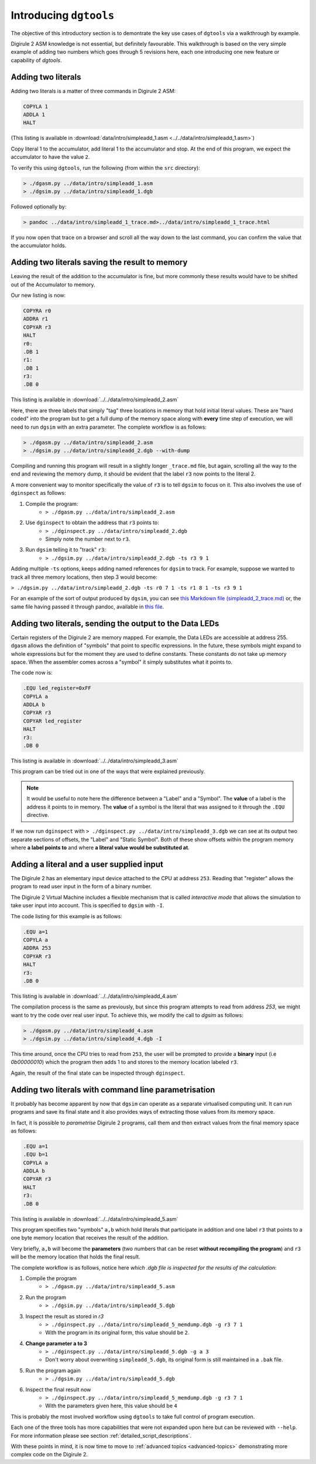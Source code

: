 Introducing ``dgtools``
=======================

The objective of this introductory section is to demontrate the key use cases of ``dgtools`` via a walkthrough 
by example.

Digirule 2 ASM knowledge is not essential, but definitely favourable. This walkthrough is based on the very simple 
example of adding two numbers which goes through 5 revisions here, each one introducing one new feature or capability 
of `dgtools`.

Adding two literals
-------------------

Adding two literals is a matter of three commands in Digirule 2 ASM:

.. code::

    COPYLA 1
    ADDLA 1
    HALT


(This listing is available in :download:`data/intro/simpleadd_1.asm <../../data/intro/simpleadd_1.asm>`)

Copy literal 1 to the accumulator, add literal 1 to the accumulator and stop.
At the end of this program, we expect the accumulator to have the value ``2``.

To verify this using ``dgtools``, run the following (from within the ``src`` directory):

.. code::

    > ./dgasm.py ../data/intro/simpleadd_1.asm
    > ./dgsim.py ../data/intro/simpleadd_1.dgb


Followed optionally by:

.. code::

    > pandoc ../data/intro/simpleadd_1_trace.md>../data/intro/simpleadd_1_trace.html


If you now open that trace on a browser and scroll all the way down to the last command, you can confirm the value that 
the accumulator holds.
 

.. _simple_add_with_mem:

Adding two literals saving the result to memory
----------------------------------------------- 

Leaving the result of the addition to the accumulator is fine, but more commonly these results would have to be shifted
out of the Accumulator to memory.

Our new listing is now:

.. code::

    COPYRA r0
    ADDRA r1
    COPYAR r3
    HALT
    r0:
    .DB 1
    r1:
    .DB 1
    r3:
    .DB 0
    
This listing is available in :download:`../../data/intro/simpleadd_2.asm`

Here, there are three labels that simply "tag" three locations in memory that hold initial literal values.
These are "hard coded" into the program but to get a full dump of the memory space along with **every** time step 
of execution, we will need to run ``dgsim`` with an extra parameter. The complete workflow is as follows:

.. code::

    > ./dgasm.py ../data/intro/simpleadd_2.asm
    > ./dgsim.py ../data/intro/simpleadd_2.dgb --with-dump

Compiling and running this program will result in a slightly longer ``_trace.md`` file, but again, scrolling all the 
way to the end and reviewing the memory dump, it should be evident that the label ``r3`` now points to the literal 2.

A more convenient way to monitor specifically the value of ``r3`` is to tell ``dgsim`` to focus on it. This also 
involves the use of ``dginspect`` as follows:

1. Compile the program: 
    * ``> ./dgasm.py ../data/intro/simpleadd_2.asm``
2. Use ``dginspect`` to obtain the address that ``r3`` points to:
    * ``> ./dginspect.py ../data/intro/simpleadd_2.dgb``
    * Simply note the number next to ``r3``.
3. Run ``dgsim`` telling it to "track" ``r3``:
    * ``> ./dgsim.py ../data/intro/simpleadd_2.dgb -ts r3 9 1``

Adding multiple ``-ts`` options, keeps adding named references for ``dgsim`` to track. For example, suppose we wanted 
to track all three memory locations, then step 3 would become: 

``> ./dgsim.py ../data/intro/simpleadd_2.dgb -ts r0 7 1 -ts r1 8 1 -ts r3 9 1``

For an example of the sort of output produced by ``dgsim``, you can see 
`this Markdown file (simpleadd_2_trace.md) <_static/simpleadd_2_trace.md>`_ or, the same file having passed 
it through pandoc, available in `this file <_static/simpleadd_2_trace.html>`_.

Adding two literals, sending the output to the Data LEDs
--------------------------------------------------------

Certain registers of the Digirule 2 are memory mapped. For example, the Data LEDs are accessible at address 255.
``dgasm`` allows the definition of "symbols" that point to specific expressions. In the future, these symbols might 
expand to whole expressions but for the moment they are used to define constants. These constants do not take up 
memory space. When the assembler comes across a "symbol" it simply substitutes what it points to.

The code now is:

.. code::

    .EQU led_register=0xFF
    COPYLA a
    ADDLA b
    COPYAR r3
    COPYAR led_register
    HALT
    r3:
    .DB 0

This listing is available in :download:`../../data/intro/simpleadd_3.asm`

This program can be tried out in one of the ways that were explained previously. 

.. note::
    It would be useful to note here the difference between a "Label" and a "Symbol". The **value** of a label is the 
    address it points to in memory. The **value** of a symbol is the literal that was assigned to it through the 
    ``.EQU`` directive.

If we now run ``dginspect`` with ``> ./dginspect.py ../data/intro/simpleadd_3.dgb`` we can see at its output two 
separate sections of offsets, the "Label" and "Static Symbol". Both of these show offsets within the program memory 
where **a label points to** and where **a literal value would be substituted at**.

Adding a literal and a user supplied input
------------------------------------------

The Digirule 2 has an elementary input device attached to the CPU at address ``253``. Reading that "register" allows 
the program to read user input in the form of a binary number. 

The Digirule 2 Virtual Machine includes a flexible mechanism that is called *interactive mode* that allows the 
simulation to take user input into account. This is specified to ``dgsim`` with ``-I``.

The code listing for this example is as follows:

.. code::

    .EQU a=1
    COPYLA a
    ADDRA 253
    COPYAR r3
    HALT
    r3:
    .DB 0

This listing is available in :download:`../../data/intro/simpleadd_4.asm`

The compilation process is the same as previously, but since this program attempts to read from address `253`, 
we might want to try the code over real user input. To achieve this, we modify the call to `dgsim` as follows:


.. code::

    > ./dgasm.py ../data/intro/simpleadd_4.asm
    > ./dgsim.py ../data/intro/simpleadd_4.dgb -I

This time around, once the CPU tries to read from ``253``, the user will be prompted to provide a **binary** input 
(i.e `0b00000010`) which the program then adds 1 to and stores to the memory location labeled ``r3``.

Again, the result of the final state can be inspected through ``dginspect``.


.. _cplx_intro_example_5:

Adding two literals with command line parametrisation
-----------------------------------------------------

It probably has become apparent by now that ``dgsim`` can operate as a separate virtualised computing unit. It can 
run programs and save its final state and it also provides ways of extracting those values from its memory space.

In fact, it is possible to *parametrise* Digirule 2 programs, call them and then extract values from the final memory 
space as follows:

.. code::

    .EQU a=1
    .EQU b=1
    COPYLA a
    ADDLA b
    COPYAR r3
    HALT
    r3:
    .DB 0

This listing is available in :download:`../../data/intro/simpleadd_5.asm`

This program specifies two "symbols" ``a,b`` which hold literals that participate in addition and one label ``r3`` that 
points to a one byte memory location that receives the result of the addition.

Very briefly, ``a,b`` will become the **parameters** (two numbers that can be reset **without recompiling the program**) 
and ``r3`` will be the memory location that holds the final result.

The complete workflow is as follows, notice here *which .dgb file is inspected for the results of the calculation*:

1. Compile the program
    * ``> ./dgasm.py ../data/intro/simpleadd_5.asm``
2. Run the program
    * ``> ./dgsim.py ../data/intro/simpleadd_5.dgb``
3. Inspect the result as stored in `r3`
    * ``> ./dginspect.py ../data/intro/simpleadd_5_memdump.dgb -g r3 7 1`` 
    * With the program in its original form, this value should be ``2``.
4. **Change parameter a to 3**
    * ``> ./dginspect.py ../data/intro/simpleadd_5.dgb -g a 3``
    * Don't worry about overwriting ``simpleadd_5.dgb``, its original form is still maintained in a ``.bak`` file.
5. Run the program again
    * ``> ./dgsim.py ../data/intro/simpleadd_5.dgb``
6. Inspect the final result now
    * ``> ./dginspect.py ../data/intro/simpleadd_5_memdump.dgb -g r3 7 1`` 
    * With the parameters given here, this value should be ``4``
    

This is probably the most involved workflow using ``dgtools`` to take full control of program execution.

Each one of the three tools has more capabilities that were not expanded upon here but can be reviewed with ``--help``.
For more information please see section :ref:`detailed_script_descriptions`.

With these points in mind, it is now time to move to :ref:`advanced topics <advanced-topics>` demonstrating more 
complex code on the Digirule 2.
